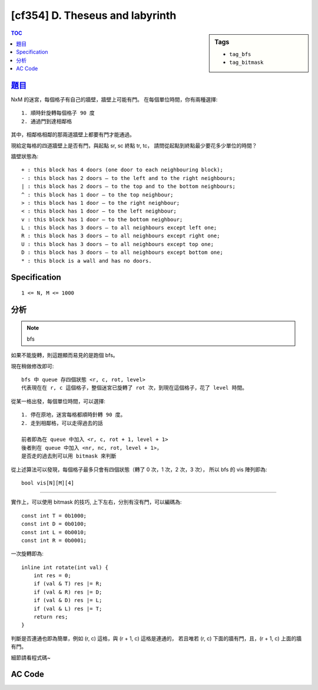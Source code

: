 #####################################
[cf354] D. Theseus and labyrinth
#####################################

.. sidebar:: Tags

    - ``tag_bfs``
    - ``tag_bitmask``

.. contents:: TOC
    :depth: 2


******************************************************
`題目 <http://codeforces.com/contest/676/problem/D>`_
******************************************************

NxM 的迷宮，每個格子有自己的牆壁，牆壁上可能有門。
在每個單位時間，你有兩種選擇::

    1. 順時針旋轉每個格子 90 度
    2. 通過門到達相鄰格

其中，相鄰格相鄰的那兩道牆壁上都要有門才能通過。

現給定每格的四道牆壁上是否有門，與起點 sr, sc 終點 tr, tc，
請問從起點到終點最少要花多少單位的時間？

牆壁狀態為::

    + : this block has 4 doors (one door to each neighbouring block);
    - : this block has 2 doors — to the left and to the right neighbours;
    | : this block has 2 doors — to the top and to the bottom neighbours;
    ^ : this block has 1 door — to the top neighbour;
    > : this block has 1 door — to the right neighbour;
    < : this block has 1 door — to the left neighbour;
    v : this block has 1 door — to the bottom neighbour;
    L : this block has 3 doors — to all neighbours except left one;
    R : this block has 3 doors — to all neighbours except right one;
    U : this block has 3 doors — to all neighbours except top one;
    D : this block has 3 doors — to all neighbours except bottom one;
    * : this block is a wall and has no doors.

************************
Specification
************************

::

    1 <= N, M <= 1000

************************
分析
************************

.. note:: bfs

如果不能旋轉，則這題顯而易見的是跑個 bfs。

現在稍做修改即可::

    bfs 中 queue 存四個狀態 <r, c, rot, level>
    代表現在在 r, c 這個格子，整個迷宮已旋轉了 rot 次，到現在這個格子，花了 level 時間。

從某一格出發，每個單位時間，可以選擇::

    1. 停在原地，迷宮每格都順時針轉 90 度。
    2. 走到相鄰格，可以走得過去的話

    前者即為在 queue 中加入 <r, c, rot + 1, level + 1>
    後者則在 queue 中加入 <nr, nc, rot, level + 1>，
    是否走的過去則可以用 bitmask 來判斷

從上述算法可以發現，每個格子最多只會有四個狀態（轉了 0 次，1 次，2 次，3 次），
所以 bfs 的 vis 陣列即為::

    bool vis[N][M][4]

-----------------------------------

實作上，可以使用 bitmask 的技巧, 上下左右，分別有沒有門，可以編碼為::

    const int T = 0b1000;
    const int D = 0b0100;
    const int L = 0b0010;
    const int R = 0b0001;

一次旋轉即為::

    inline int rotate(int val) {
        int res = 0;
        if (val & T) res |= R;
        if (val & R) res |= D;
        if (val & D) res |= L;
        if (val & L) res |= T;
        return res;
    }

判斷是否連通也即為簡單，例如 (r, c) 這格，與 (r + 1, c) 這格是連通的，
若且唯若 (r, c) 下面的牆有門，且，(r + 1, c) 上面的牆有門。

細節請看程式碼~

************************
AC Code
************************

.. code-block:: cpp
    :linenos:

    #include <bits/stdc++.h>
    using namespace std;

    typedef tuple<int, int, int, int> t4i; // <r, c, rot, level>
    const int dr[4] = {-1, +1, 0, 0};
    const int dc[4] = {0, 0, -1, +1};

    const int T = 0b1000;
    const int D = 0b0100;
    const int L = 0b0010;
    const int R = 0b0001;

    const int MAX_N = 1000;
    const int MAX_M = 1000;
    int N, M;
    int maze[MAX_N][MAX_M];
    bool vis[MAX_N][MAX_M][4];
    int SR, SC; // start position
    int TR, TC; // target position

    inline int get_val(char c) {
        if (c == '+') return (T | D | L | R);
        if (c == '-') return (L | R);
        if (c == '|') return (T | D);
        if (c == '^') return (T);
        if (c == '<') return (L);
        if (c == '>') return (R);
        if (c == 'v') return (D);
        if (c == 'L') return (T | D | R);
        if (c == 'R') return (T | D | L);
        if (c == 'U') return (D | L | R);
        if (c == 'D') return (T | L | R);
        return 0;
    }

    inline int rotate(int val) {
        int res = 0;
        if (val & T) res |= R;
        if (val & R) res |= D;
        if (val & D) res |= L;
        if (val & L) res |= T;
        return res;
    }

    bool connect(int r, int c, int rot, int dir, int nr, int nc) {
        rot %= 4;
        int val1 = maze[r][c];
        for (int _ = 0; _ < rot; _++)
            val1 = rotate(val1);
        int val2 = maze[nr][nc];
        for (int _ = 0; _ < rot; _++)
            val2 = rotate(val2);

        if (dir == 0) { // T
            return (val1 & T) && (val2 & D);
        }
        if (dir == 1) { // D
            return (val1 & D) && (val2 & T);
        }
        if (dir == 2) { // L
            return (val1 & L) && (val2 & R);
        }
        if (dir == 3) { // R
            return (val1 & R) && (val2 & L);
        }

        return false;
    }

    int bfs() {
        memset(vis, false, sizeof(vis));
        queue<t4i> q;

        q.push(t4i(SR, SC, 0, 0));
        vis[SR][SC][0] = true;

        while (!q.empty()) {
            t4i v = q.front(); q.pop();

            int r = get<0>(v);
            int c = get<1>(v);
            int rot = get<2>(v);
            int level = get<3>(v);

            // printf("%d, %d, %d, %d\n", r, c, rot, level);

            if (r == TR && c == TC)
                return level;

            // neighbors
            for (int dir = 0; dir < 4; dir++) {
                int nr = r + dr[dir];
                int nc = c + dc[dir];
                if (nr < 0 || nr >= N || nc < 0 || nc >= M) continue;
                if (!vis[nr][nc][rot % 4] && connect(r, c, rot, dir, nr, nc)) {
                    vis[nr][nc][rot % 4] = true;
                    q.push(t4i(nr, nc, rot, level + 1));
                }
            }

            // rotate
            if (!vis[r][c][(rot + 1) % 4]) {
                vis[r][c][(rot + 1) % 4] = true;
                q.push(t4i(r, c, rot + 1, level + 1));
            }
        }

        return -1;
    }

    int main() {
        scanf("%d %d", &N, &M);
        for (int r = 0; r < N; r++) {
            char inp[MAX_M + 1];
            scanf("%s", inp);
            for (int c = 0; c < M; c++) {
                maze[r][c] = get_val(inp[c]);
            }
        }
        scanf("%d %d", &SR, &SC); SC--; SR--;
        scanf("%d %d", &TR, &TC); TC--; TR--;

        printf("%d\n", bfs());

        return 0;
    }
